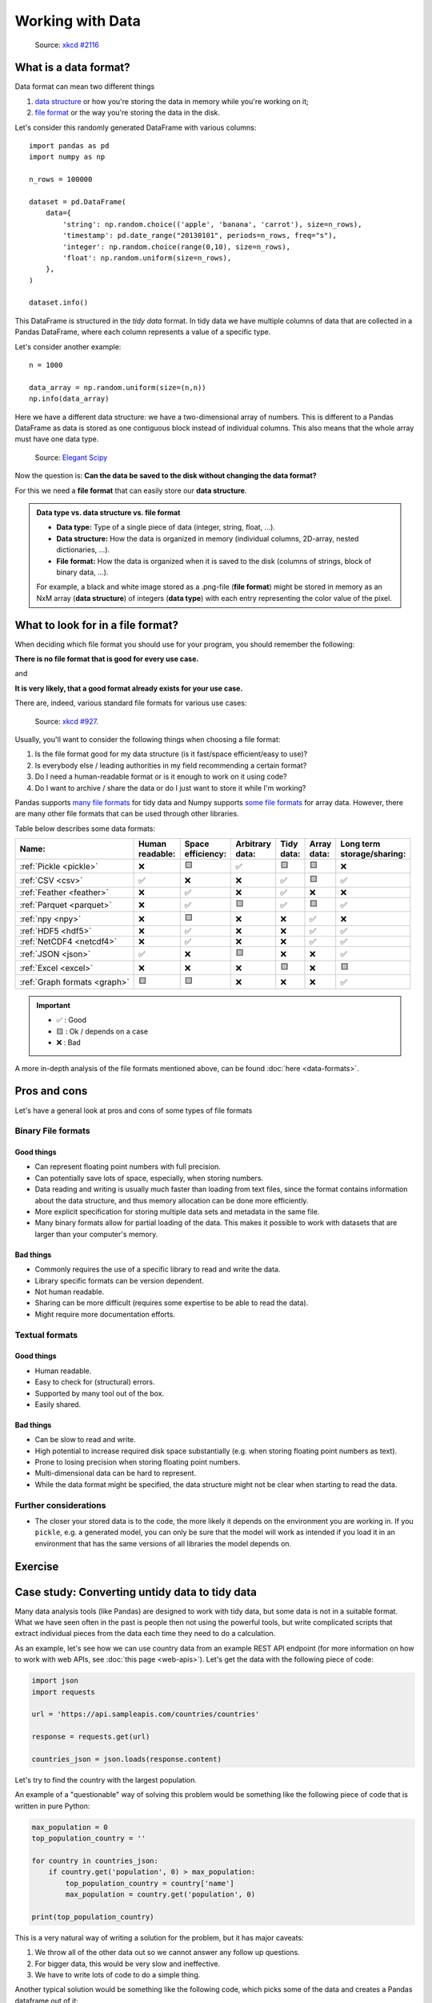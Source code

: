 Working with Data
=================

.. questions::

   - How do you store your data right now?
   - Are you doing data cleaning / preprocessing every time you load the data?

.. objectives::

   - Learn benefits/drawbacks of common data formats.
   - Learn how you can read and write data in a variety of formats.


..  figure:: https://imgs.xkcd.com/comics/norm_normal_file_format.png

    Source: `xkcd #2116 <https://xkcd.com/2116/>`__


What is a data format?
----------------------

Data format can mean two different things

1. `data structure <https://en.wikipedia.org/wiki/Data_structure>`__ or how
   you're storing the data in memory while you're working on it;
2. `file format <https://en.wikipedia.org/wiki/File_format>`__ or the way you're
   storing the data in the disk.

Let's consider this randomly generated DataFrame with various columns::

    import pandas as pd
    import numpy as np

    n_rows = 100000

    dataset = pd.DataFrame(
        data={
            'string': np.random.choice(('apple', 'banana', 'carrot'), size=n_rows),
            'timestamp': pd.date_range("20130101", periods=n_rows, freq="s"),
            'integer': np.random.choice(range(0,10), size=n_rows),
            'float': np.random.uniform(size=n_rows),
        },
    )

    dataset.info()

This DataFrame is structured in the *tidy data* format.
In tidy data we have multiple columns of data that are collected in a Pandas
DataFrame, where each column represents a value of a specific type.

..  image:: img/pandas/tidy_data.png

Let's consider another example::

    n = 1000

    data_array = np.random.uniform(size=(n,n))
    np.info(data_array)


Here we have a different data structure: we have a two-dimensional array of numbers.
This is different to a Pandas DataFrame as data is stored as one contiguous block
instead of individual columns. This also means that the whole array must have one
data type.


..  figure:: https://github.com/elegant-scipy/elegant-scipy/raw/master/figures/NumPy_ndarrays_v2.png

    Source: `Elegant Scipy <https://github.com/elegant-scipy/elegant-scipy>`__

Now the question is: **Can the data be saved to the disk without changing the
data format?**

For this we need a **file format** that can easily store our **data structure**.

.. admonition:: Data type vs. data structure vs. file format
   :class: dropdown

   - **Data type:** Type of a single piece of data (integer, string,
     float, ...).
   - **Data structure:** How the data is organized in memory (individual
     columns, 2D-array, nested dictionaries, ...).
   - **File format:** How the data is organized when it is saved to the disk
     (columns of strings, block of binary data, ...).

   For example, a black and white image stored as a .png-file (**file format**)
   might be stored in memory as an NxM array (**data structure**) of integers
   (**data type**) with each entry representing the color value of the pixel.

What to look for in a file format?
----------------------------------

When deciding which file format you should use for your program, you should
remember the following:

**There is no file format that is good for every use case.**

and

**It is very likely, that a good format already exists for your use case.**

There are, indeed, various standard file formats for various use cases:

.. figure:: https://imgs.xkcd.com/comics/standards.png

   Source: `xkcd #927 <https://xkcd.com/927/>`__.

Usually, you'll want to consider the following things when choosing a file
format:

1. Is the file format good for my data structure (is it fast/space
   efficient/easy to use)?
2. Is everybody else / leading authorities in my field recommending a certain
   format?
3. Do I need a human-readable format or is it enough to work on it using code?
4. Do I want to archive / share the data or do I just want to store it while
   I'm working?

Pandas supports
`many file formats <https://pandas.pydata.org/docs/user_guide/io.html>`__
for tidy data and Numpy supports
`some file formats <https://numpy.org/doc/stable/reference/routines.io.html>`__
for array data. However, there are many other file formats that can be used
through other libraries.

Table below describes some data formats:

.. list-table::
   :header-rows: 1

   * - | Name:
     - | Human
       | readable:
     - | Space
       | efficiency:
     - | Arbitrary
       | data:
     - | Tidy
       | data:
     - | Array
       | data:
     - | Long term
       | storage/sharing:

   * - :ref:`Pickle <pickle>`
     - ❌
     - 🟨
     - ✅
     - 🟨
     - 🟨
     - ❌

   * - :ref:`CSV <csv>`
     - ✅
     - ❌
     - ❌
     - ✅
     - 🟨
     - ✅

   * - :ref:`Feather <feather>`
     - ❌
     - ✅
     - ❌
     - ✅
     - ❌
     - ❌

   * - :ref:`Parquet <parquet>`
     - ❌
     - ✅
     - 🟨
     - ✅
     - 🟨
     - ✅

   * - :ref:`npy <npy>`
     - ❌
     - 🟨
     - ❌
     - ❌
     - ✅
     - ❌

   * - :ref:`HDF5 <hdf5>`
     - ❌
     - ✅
     - ❌
     - ❌
     - ✅
     - ✅

   * - :ref:`NetCDF4 <netcdf4>`
     - ❌
     - ✅
     - ❌
     - ❌
     - ✅
     - ✅

   * - :ref:`JSON <json>`
     - ✅
     - ❌
     - 🟨
     - ❌
     - ❌
     - ✅

   * - :ref:`Excel <excel>`
     - ❌
     - ❌
     - ❌
     - 🟨
     - ❌
     - 🟨

   * - :ref:`Graph formats <graph>`
     - 🟨
     - 🟨
     - ❌
     - ❌
     - ❌
     - ✅

.. important::

    - ✅ : Good
    - 🟨 : Ok / depends on a case
    - ❌ : Bad


A more in-depth analysis of the file formats mentioned above, can be found
:doc:`here <data-formats>`.

Pros and cons
-------------

Let's have a general look at pros and cons of some types of file formats

Binary File formats
~~~~~~~~~~~~~~~~~~~

Good things
+++++++++++

- Can represent floating point numbers with full precision.
- Can potentially save lots of space, especially, when storing numbers.
- Data reading and writing is usually much faster than loading from text files,
  since the format contains information about the data structure, and thus
  memory allocation can be done more efficiently.
- More explicit specification for storing multiple data sets and metadata in
  the same file.
- Many binary formats allow for partial loading of the data.
  This makes it possible to work with datasets that are larger than your
  computer's memory.

Bad things
++++++++++

- Commonly requires the use of a specific library to read and write the data.
- Library specific formats can be version dependent.
- Not human readable.
- Sharing can be more difficult (requires some expertise to be able to
  read the data).
- Might require more documentation efforts.

Textual formats
~~~~~~~~~~~~~~~

Good things
+++++++++++

- Human readable.
- Easy to check for (structural) errors.
- Supported by many tool out of the box.
- Easily shared.

Bad things
++++++++++

- Can be slow to read and write.
- High potential to increase required disk space substantially (e.g. when
  storing floating point numbers as text).
- Prone to losing precision when storing floating point numbers.
- Multi-dimensional data can be hard to represent.
- While the data format might be specified, the data structure might not be
  clear when starting to read the data.

Further considerations
~~~~~~~~~~~~~~~~~~~~~~

- The closer your stored data is to the code, the more likely it depends on the
  environment you are working in. If you ``pickle``, e.g. a generated model,
  you can only be sure that the model will work as intended if you load it in
  an environment that has the same versions of all libraries the model depends
  on.


Exercise
--------

.. challenge::

    You have a model that you have been training for a while.
    Lets assume it's a relatively simple neural network (consisting of a
    network structure and it's associated weights).

    Let's consider 2 scenarios

    A: You have a different project, that is supposed to take this model, and
    do some processing with it to determine it's efficiency after different
    times of training.

    B: You want to publish the model and make it available to others.

    What are good options to store the model in each of these scenarios?

.. solution::

    A:

       Some export into a binary format that can be easily read. E.g. pickle
       or a specific export function from the library you use.

       It also depends on whether you intend to make the intermediary steps
       available to others. If you do, you might also want to consider storing
       structure and weights separately or use a format specific for the
       type of model you are training to keep the data independent of the
       library.

    B:

       You might want to consider a more general format that is supported by
       many libraries, e.g. ONNX, or a format that is specifically designed
       for the type of model you are training.

       You might also want to consider additionally storing the model in a way
       that is easily readable by humans, to make it easier for others to
       understand the model.


Case study: Converting untidy data to tidy data
-----------------------------------------------

Many data analysis tools (like Pandas) are designed to work with tidy data,
but some data is not in a suitable format. What we have seen often in the
past is people then not using the powerful tools, but write complicated
scripts that extract individual pieces from the data each time they need
to do a calculation.

As an example, let's see how we can use country data from an example REST API
endpoint (for more information on how to work with web APIs, see
:doc:`this page <web-apis>`). Let's get the data with the following piece
of code:

.. code-block:: python

   import json
   import requests

   url = 'https://api.sampleapis.com/countries/countries'

   response = requests.get(url)

   countries_json = json.loads(response.content)

Let's try to find the country with the largest population.

An example of a "questionable" way of solving this problem would be something
like the following piece of code that is written in pure Python:

.. code-block:: python

   max_population = 0
   top_population_country = ''

   for country in countries_json:
       if country.get('population', 0) > max_population:
           top_population_country = country['name']
           max_population = country.get('population', 0)

   print(top_population_country)

This is a very natural way of writing a solution for the problem, but it has
major caveats:

1. We throw all of the other data out so we cannot answer any
   follow up questions.
2. For bigger data, this would be very slow and ineffective.
3. We have to write lots of code to do a simple thing.

Another typical solution would be something like the following code,
which picks some of the data and creates a Pandas dataframe out of it:

.. code-block:: python

   import pandas as pd

   countries_list = []

   for country in countries_json:
       countries_list.append([country['name'], country.get('population',0)])

   countries_df = pd.DataFrame(countries_list, columns=['name', 'population'])

   print(countries_df.nlargest(1, 'population')['name'].values[0])

This solution has many of the same problems as the previous one, but now we can
use Pandas to do follow up analysis.

Better solution would be to use Pandas'
`pandas.DataFrame.from_dict <https://pandas.pydata.org/docs/reference/api/pandas.DataFrame.from_dict.html>`__
or `pandas.json_normalize <https://pandas.pydata.org/docs/reference/api/pandas.json_normalize.html>`__
to read the full data in:

.. code-block:: python

   countries_df = pd.DataFrame.from_dict(countries_json)
   print(countries_df.nlargest(1, 'population')['name'].values[0])

   countries_df = pd.json_normalize(countries_json)
   print(countries_df.nlargest(1, 'population')['name'].values[0])

.. admonition:: Key points

   - Convert your data to a format where it is easy to do analysis on it.
   - Check the tools you're using if they have an existing feature that can help
     you read the data in.


Things to remember
------------------

1. **There is no file format that is good for every use case.**
2. Usually, your research question determines which libraries you want to use
   to solve it. Similarly, the data format you have determines file format you
   want to use.
3. However, if you're using a previously existing framework or tools or you
   work in a specific field, you should prioritize using the formats that are
   used in said framework/tools/field.
4. When you're starting your project, it's a good idea to take your initial
   data, clean it, and store the results in a good binary format that works as
   a starting point for your future analysis. If you've written the cleaning
   procedure as a script, you can always reproduce it.
5. Throughout your work, you should use code to turn important data to
   a human-readable format (e.g. plots, averages,
   :meth:`pandas.DataFrame.head`), not to keep your full data in a
   human-readable format.
6. Once you've finished, you should store the data in a format that can be
   easily shared to other people.


See also
--------

- `Pandas' IO tools <https://pandas.pydata.org/docs/user_guide/io.html>`__
- `Tidy data comparison notebook <https://github.com/AaltoSciComp/python-for-scicomp/tree/master/extras/data-formats-comparison-tidy.ipynb>`__
- `Array data comparison notebook <https://github.com/AaltoSciComp/python-for-scicomp/tree/master/extras/data-formats-comparison-array.ipynb>`__


.. keypoints::

   - Pandas can read and write a variety of data formats.
   - There are many good, standard formats, and you don't need to create your own.
   - There are plenty of other libraries dedicated to various formats.
